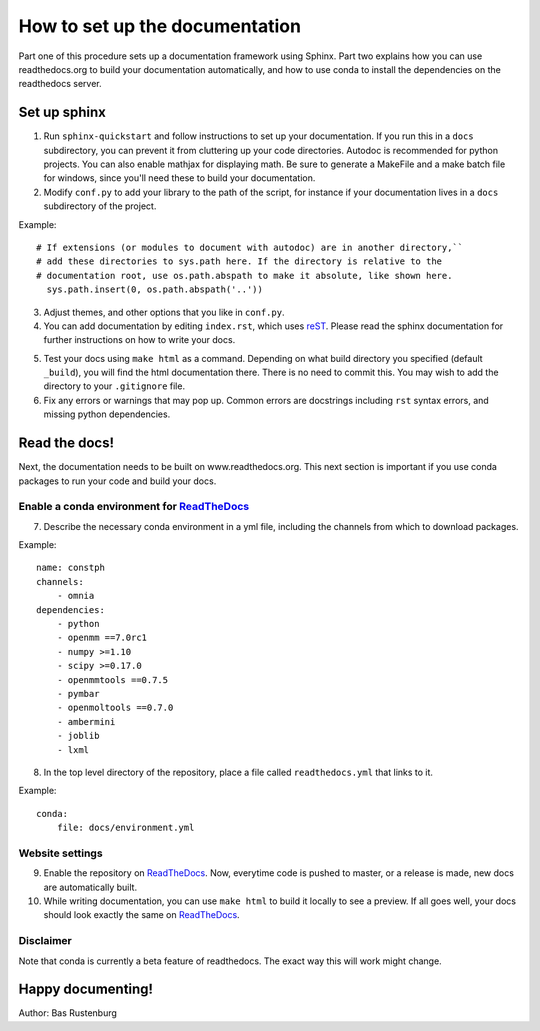 How to set up the documentation
-------------------------------

Part one of this procedure sets up a documentation framework using Sphinx. Part two explains how you can use readthedocs.org to build your documentation automatically, and how to use conda to install the dependencies on the readthedocs server.

Set up sphinx
=============

1. Run ``sphinx-quickstart`` and follow instructions to set up your documentation. If you run this in a ``docs`` subdirectory, you can prevent it from cluttering up your code directories. Autodoc is recommended for python projects. You can also enable mathjax for displaying math. Be sure to generate a MakeFile and a make batch file for windows, since you'll need these to build your documentation. 

2. Modify ``conf.py`` to add your library to the path of the script, for instance if your documentation lives in a ``docs`` subdirectory of the project.

Example::

  # If extensions (or modules to document with autodoc) are in another directory,``
  # add these directories to sys.path here. If the directory is relative to the
  # documentation root, use os.path.abspath to make it absolute, like shown here.
    sys.path.insert(0, os.path.abspath('..'))

3. Adjust themes, and other options that you like in ``conf.py``.


4. You can add documentation by editing ``index.rst``, which uses reST_. Please read the sphinx documentation for further instructions on how to write your docs.

.. _reST: http://www.sphinx-doc.org/en/stable/rest.html

5. Test your docs using ``make html`` as a command. Depending on what build directory you specified (default ``_build``), you will find the html documentation there. There is no need to commit this. You may wish to add the directory to your ``.gitignore`` file.


6. Fix any errors or warnings that may pop up. Common errors are docstrings including ``rst`` syntax errors, and missing python dependencies.


Read the docs!
==============

Next, the documentation needs to be built on www.readthedocs.org. This next section is important if you use conda packages to run your code and build your docs.

Enable a conda environment for ReadTheDocs_
~~~~~~~~~~~~~~~~~~~~~~~~~~~~~~~~~~~~~~~~~~~~

7. Describe the necessary conda environment in a yml file, including the channels from which to download packages. 

Example::

  name: constph
  channels:
      - omnia
  dependencies:
      - python
      - openmm ==7.0rc1
      - numpy >=1.10
      - scipy >=0.17.0
      - openmmtools ==0.7.5
      - pymbar
      - openmoltools ==0.7.0
      - ambermini
      - joblib
      - lxml

8. In the top level directory of the repository, place a file called ``readthedocs.yml`` that links to it.

Example::
    
  conda:
      file: docs/environment.yml
     
     
Website settings
~~~~~~~~~~~~~~~~

9. Enable the repository on ReadTheDocs_. Now, everytime code is pushed to master, or a release is made, new docs are automatically built. 

10. While writing documentation, you can use ``make html`` to build it locally to see a preview. If all goes well, your docs should look exactly the same on ReadTheDocs_.

.. _ReadTheDocs: https://www.readthedocs.org 



Disclaimer
~~~~~~~~~~

Note that conda is currently a beta feature of readthedocs. The exact way this will work might change.

Happy documenting!
==================

Author: Bas Rustenburg
